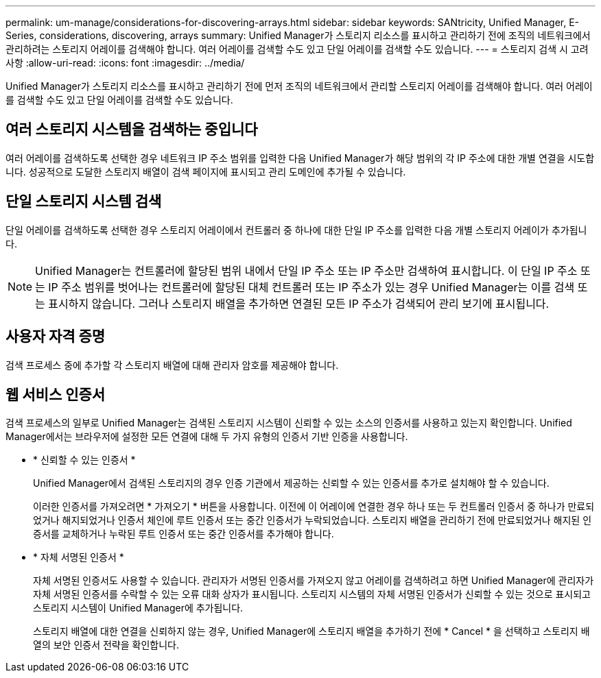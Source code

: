 ---
permalink: um-manage/considerations-for-discovering-arrays.html 
sidebar: sidebar 
keywords: SANtricity, Unified Manager, E-Series, considerations, discovering, arrays 
summary: Unified Manager가 스토리지 리소스를 표시하고 관리하기 전에 조직의 네트워크에서 관리하려는 스토리지 어레이를 검색해야 합니다. 여러 어레이를 검색할 수도 있고 단일 어레이를 검색할 수도 있습니다. 
---
= 스토리지 검색 시 고려 사항
:allow-uri-read: 
:icons: font
:imagesdir: ../media/


[role="lead"]
Unified Manager가 스토리지 리소스를 표시하고 관리하기 전에 먼저 조직의 네트워크에서 관리할 스토리지 어레이를 검색해야 합니다. 여러 어레이를 검색할 수도 있고 단일 어레이를 검색할 수도 있습니다.



== 여러 스토리지 시스템을 검색하는 중입니다

여러 어레이를 검색하도록 선택한 경우 네트워크 IP 주소 범위를 입력한 다음 Unified Manager가 해당 범위의 각 IP 주소에 대한 개별 연결을 시도합니다. 성공적으로 도달한 스토리지 배열이 검색 페이지에 표시되고 관리 도메인에 추가될 수 있습니다.



== 단일 스토리지 시스템 검색

단일 어레이를 검색하도록 선택한 경우 스토리지 어레이에서 컨트롤러 중 하나에 대한 단일 IP 주소를 입력한 다음 개별 스토리지 어레이가 추가됩니다.

[NOTE]
====
Unified Manager는 컨트롤러에 할당된 범위 내에서 단일 IP 주소 또는 IP 주소만 검색하여 표시합니다. 이 단일 IP 주소 또는 IP 주소 범위를 벗어나는 컨트롤러에 할당된 대체 컨트롤러 또는 IP 주소가 있는 경우 Unified Manager는 이를 검색 또는 표시하지 않습니다. 그러나 스토리지 배열을 추가하면 연결된 모든 IP 주소가 검색되어 관리 보기에 표시됩니다.

====


== 사용자 자격 증명

검색 프로세스 중에 추가할 각 스토리지 배열에 대해 관리자 암호를 제공해야 합니다.



== 웹 서비스 인증서

검색 프로세스의 일부로 Unified Manager는 검색된 스토리지 시스템이 신뢰할 수 있는 소스의 인증서를 사용하고 있는지 확인합니다. Unified Manager에서는 브라우저에 설정한 모든 연결에 대해 두 가지 유형의 인증서 기반 인증을 사용합니다.

* * 신뢰할 수 있는 인증서 *
+
Unified Manager에서 검색된 스토리지의 경우 인증 기관에서 제공하는 신뢰할 수 있는 인증서를 추가로 설치해야 할 수 있습니다.

+
이러한 인증서를 가져오려면 * 가져오기 * 버튼을 사용합니다. 이전에 이 어레이에 연결한 경우 하나 또는 두 컨트롤러 인증서 중 하나가 만료되었거나 해지되었거나 인증서 체인에 루트 인증서 또는 중간 인증서가 누락되었습니다. 스토리지 배열을 관리하기 전에 만료되었거나 해지된 인증서를 교체하거나 누락된 루트 인증서 또는 중간 인증서를 추가해야 합니다.

* * 자체 서명된 인증서 *
+
자체 서명된 인증서도 사용할 수 있습니다. 관리자가 서명된 인증서를 가져오지 않고 어레이를 검색하려고 하면 Unified Manager에 관리자가 자체 서명된 인증서를 수락할 수 있는 오류 대화 상자가 표시됩니다. 스토리지 시스템의 자체 서명된 인증서가 신뢰할 수 있는 것으로 표시되고 스토리지 시스템이 Unified Manager에 추가됩니다.

+
스토리지 배열에 대한 연결을 신뢰하지 않는 경우, Unified Manager에 스토리지 배열을 추가하기 전에 * Cancel * 을 선택하고 스토리지 배열의 보안 인증서 전략을 확인합니다.


